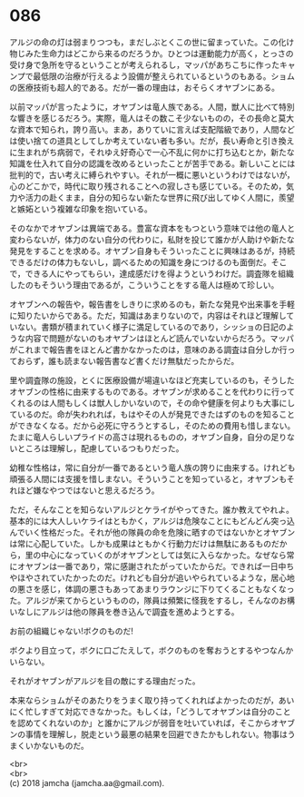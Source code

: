 #+OPTIONS: toc:nil
#+OPTIONS: \n:t

* 086

  アルジの命の灯は弱まりつつも，まだしぶとくこの世に留まっていた。この化け物じみた生命力はどこから来るのだろうか。ひとつは運動能力が高く，とっさの受け身で急所を守るということが考えられるし，マッパがあちこちに作ったキャンプで最低限の治療が行えるよう設備が整えられているというのもある。ショムの医療技術も超人的である。だが一番の理由は，おそらくオヤブンにある。

  以前マッパが言ったように，オヤブンは竜人族である。人間，獣人に比べて特別な響きを感じるだろう。実際，竜人はその数こそ少ないものの，その長命と莫大な資本で知られ，誇り高い。まあ，ありていに言えば支配階級であり，人間などは使い捨ての道具としてしか考えていない者も多い。だが，長い寿命と引き換えに生まれがち病弱で，それゆえ好奇心で一心不乱に何かに打ち込むとか，新たな知識を仕入れて自分の認識を改めるといったことが苦手である。新しいことには批判的で，古い考えに縛られやすい。それが一概に悪いというわけではないが，心のどこかで，時代に取り残されることへの寂しさも感じている。そのため，気力や活力の赴くまま，自分の知らない新たな世界に飛び出してゆく人間に，羨望と嫉妬という複雑な印象を抱いている。

  そのなかでオヤブンは異端である。豊富な資本をもつという意味では他の竜人と変わらないが，体力のない自分の代わりに，私財を投じて誰かが人助けや新たな発見をすることを求める。オヤブン自身もそういったことに興味はあるが，持続できるだけの体力もないし，調べるための知識を身につけるのも面倒だ。そこで，できる人にやってもらい，達成感だけを得ようというわけだ。調査隊を組織したのもそういう理由であるが，こういうことをする竜人は極めて珍しい。

  オヤブンへの報告や，報告書をしきりに求めるのも，新たな発見や出来事を手軽に知りたいからである。ただ，知識はあまりないので，内容はそれほど理解していない。書類が積まれていく様子に満足しているのであり，シッショの日記のような内容で問題がないのもオヤブンはほとんど読んでいないからだろう。マッパがこれまで報告書をほとんど書かなかったのは，意味のある調査は自分しか行っておらず，誰も読まない報告書など書くだけ無駄だったからだ。

  里や調査隊の施設，とくに医療設備が場違いなほど充実しているのも，そうしたオヤブンの性格に由来するものである。オヤブンが求めることを代わりに行ってくれるのは人間もしくは獣人しかいないので，その命や健康を何よりも大事にしているのだ。命が失われれば，もはやその人が発見できたはずのものを知ることができなくなる。だから必死に守ろうとするし，そのための費用も惜しまない。たまに竜人らしいプライドの高さは現れるものの，オヤブン自身，自分の足りないところは理解し，配慮しているつもりだった。

  幼稚な性格は，常に自分が一番であるという竜人族の誇りに由来する。けれども頑張る人間には支援を惜しまない。そういうことを知っていると，オヤブンもそれほど嫌なやつではないと思えるだろう。

  ただ，そんなことを知らないアルジとケライがやってきた。誰か教えてやれよ。基本的には大人しいケライはともかく，アルジは危険なことにもどんどん突っ込んでいく性格だった。それが他の隊員の命を危険に晒すのではないかとオヤブンは常に心配していた。しかも成果はともかく行動力だけは無駄にあるものだから，里の中心になっていくのがオヤブンとしては気に入らなかった。なぜなら常にオヤブンは一番であり，常に感謝されたがっていたからだ。できれば一日中ちやほやされていたかったのだ。けれども自分が追いやられているような，居心地の悪さを感じ，体調の悪さもあってあまりラウンジに下りてくることもなくなった。アルジが来てからというものの，隊員は頻繁に怪我をするし，そんなのお構いなしにアルジは他の隊員を巻き込んで調査を進めようとする。

  お前の組織じゃない!ボクのものだ!

  ボクより目立って，ボクに口ごたえして，ボクのものを奪おうとするやつなんかいらない。

  それがオヤブンがアルジを目の敵にする理由だった。

  本来ならショムがそのあたりをうまく取り持ってくれればよかったのだが，あいにく忙しすぎて対応できなかった。もしくは，「どうしてオヤブンは自分のことを認めてくれないのか」と誰かにアルジが弱音を吐いていれば，そこからオヤブンの事情を理解し，脱走という最悪の結果を回避できたかもしれない。物事はうまくいかないものだ。

  <br>
  <br>
  (c) 2018 jamcha (jamcha.aa@gmail.com).

  [[http://creativecommons.org/licenses/by-nc-sa/4.0/deed][file:http://i.creativecommons.org/l/by-nc-sa/4.0/88x31.png]]
